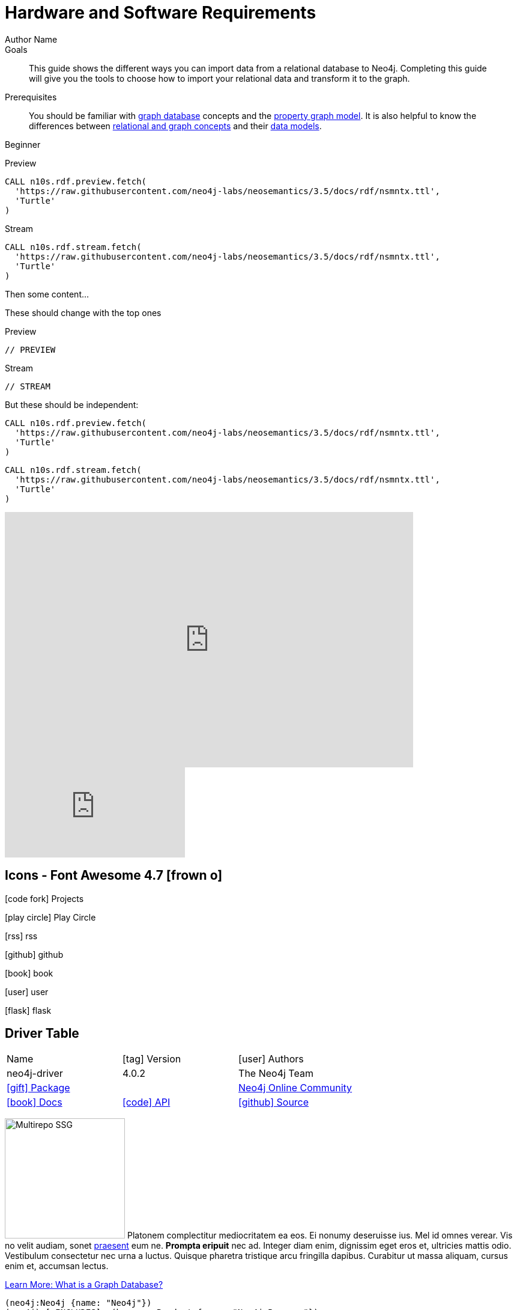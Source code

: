 = Hardware and Software Requirements
Author Name
:idprefix:
:idseparator: -
:!example-caption:
:!table-caption:
:page-pagination:
// tag::theme[]
:page-theme: developer
// end::theme[]

// tag::swiftype[]
:page-posttype: knowledgebase
:page-environment: macos
:page-programminglanguage: java
:page-neo4jversion: 3.5
:page-product: browser
// end::swiftype[]

// tag::meta[]
:description: This guide shows the different ways you can import data from a relational database to Neo4j. Completing this guide will give you the tools to choose how to import your relational data and transform it to the graph.
:keywords: one, two, three, four
// end::meta[]

.Goals
[abstract]
{description}

.Prerequisites
[abstract]
You should be familiar with link:/developer/get-started/graph-database[graph database] concepts and the link:/developer/get-started/graph-database#property-graph[property graph model].
It is also helpful to know the differences between link:/developer/graph-db-vs-rdbms/[relational and graph concepts] and their link:/developer/relational-to-graph-modeling/[data models].

// tag::level[]
:level: Beginner
[role=expertise {level}]
{level}
// end::level[]


// tag::tabs[]
[.tabs]

.Preview
[source,cypher]
CALL n10s.rdf.preview.fetch(
  'https://raw.githubusercontent.com/neo4j-labs/neosemantics/3.5/docs/rdf/nsmntx.ttl',
  'Turtle'
)

.Stream
[source,cypher]
CALL n10s.rdf.stream.fetch(
  'https://raw.githubusercontent.com/neo4j-labs/neosemantics/3.5/docs/rdf/nsmntx.ttl',
  'Turtle'
)

// end::tabs[]

Then some content...

These should change with the top ones


[.tabs]
.Preview
[source,cypher]
----
// PREVIEW
----

.Stream
[source,cypher]
----
// STREAM
----

But these should be independent:

[.tabs]
// tag::source[]
[source,cypher]
----
CALL n10s.rdf.preview.fetch(
  'https://raw.githubusercontent.com/neo4j-labs/neosemantics/3.5/docs/rdf/nsmntx.ttl',
  'Turtle'
)
----
// end::source[]

[source,js]
CALL n10s.rdf.stream.fetch(
  'https://raw.githubusercontent.com/neo4j-labs/neosemantics/3.5/docs/rdf/nsmntx.ttl',
  'Turtle'
)


++++
<div class="responsive-embed">
<iframe width="680" height="425" src="https://www.youtube.com/embed/_D19h5s73Co?showinfo=0&controls=2&autohide=1" frameborder="0" allowfullscreen></iframe>
</div>
++++

video::_D19h5s73Co[youtube]

== Icons - Font Awesome 4.7 icon:frown-o[]

icon:code-fork[] Projects

icon:play-circle[] Play Circle

icon:rss[] rss

icon:github[] github

icon:book[] book

icon:user[] user

icon:flask[] flask


== Driver Table

[cols="3*"]
|===
| Name
| icon:tag[] Version
| icon:user[] Authors

| neo4j-driver
| 4.0.2
| The Neo4j Team

| https://www.npmjs.com/package/neo4j-driver[icon:gift[] Package]
|
| https://community.neo4j.com/c/drivers-stacks/javascript[Neo4j Online Community^]

| link:/[icon:book[] Docs^]
| link:/docs/api/javascript-driver/current/[icon:code[] API]
| http://github.com/neo4j/neo4j-javascript-driver[icon:github[] Source]
|===



image:multirepo-ssg.svg[Multirepo SSG,200,float=right]
Platonem complectitur mediocritatem ea eos.
Ei nonumy deseruisse ius.
Mel id omnes verear.
Vis no velit audiam, sonet <<dependencies,praesent>> eum ne.
*Prompta eripuit* nec ad.
Integer diam enim, dignissim eget eros et, ultricies mattis odio.
Vestibulum consectetur nec urna a luctus.
Quisque pharetra tristique arcu fringilla dapibus.
Curabitur ut massa aliquam, cursus enim et, accumsan lectus.

link:/developer/get-started/graph-database/[Learn More: What is a Graph Database?^, role="button feature-box_button"]

[source,gram]
(neo4j:Neo4j {name: "Neo4j"})
(neo4j)-[:INCLUDES]->(browser:Product {name: "Neo4j Browser"})
(browser)-[:HAS]->(:Feature {name: "Cypher"})
(browser)-[:HAS]->(:Feature {name: "Dev Tools"})
(browser)-[:HAS]->(:Feature {name: "Visualization"})
(neo4j)-[:CONNECTS_WITH]->(drivers:Drivers {name: "Drivers"})
(drivers)-[:SUPPORTS]->(:Language {name: "Java"})
(drivers)-[:SUPPORTS]->(:Language {name: "Javascript"})
(drivers)-[:SUPPORTS]->(:Language {name: ".NET"})
(drivers)-[:SUPPORTS]->(:Language {name: "Python"})
(drivers)-[:SUPPORTS]->(:Language {name: "Go"})
(drivers)-[:SUPPORTS]->(:Language:Unofficial {name: "PHP"})
(drivers)-[:SUPPORTS]->(:Language:Unofficial {name: "Ruby"})
(drivers)-[:SUPPORTS]->(:Language:Unofficial {name: "...and more"})
(neo4j)-[:PROVIDES]->(:OpenSource {name: "Open Source"})
(neo4j)-[:INCLUDES]->(integrations:Integrations {name: "Integrations"})
(integrations)-[:PLUGS_INTO]->(tools:Tools {name: "Tools"})
(integrations)-[:PLUGS_INTO]->(frameworks:Frameworks {name: "Frameworks"})

[.gram]
(neo4j:Neo4j {name: "Neo4j"})
(neo4j)-[:INCLUDES]->(browser:Product {name: "Neo4j Browser"})
(browser)-[:HAS]->(:Feature {name: "Cypher"})
(browser)-[:HAS]->(:Feature {name: "Dev Tools"})
(browser)-[:HAS]->(:Feature {name: "Visualization"})
(neo4j)-[:CONNECTS_WITH]->(drivers:Drivers {name: "Drivers"})
(drivers)-[:SUPPORTS]->(:Language {name: "Java"})
(drivers)-[:SUPPORTS]->(:Language {name: "Javascript"})
(drivers)-[:SUPPORTS]->(:Language {name: ".NET"})
(drivers)-[:SUPPORTS]->(:Language {name: "Python"})
(drivers)-[:SUPPORTS]->(:Language {name: "Go"})
(drivers)-[:SUPPORTS]->(:Language:Unofficial {name: "PHP"})
(drivers)-[:SUPPORTS]->(:Language:Unofficial {name: "Ruby"})
(drivers)-[:SUPPORTS]->(:Language:Unofficial {name: "...and more"})
(neo4j)-[:PROVIDES]->(:OpenSource {name: "Open Source"})
(neo4j)-[:INCLUDES]->(integrations:Integrations {name: "Integrations"})
(integrations)-[:PLUGS_INTO]->(tools:Tools {name: "Tools"})
(integrations)-[:PLUGS_INTO]->(frameworks:Frameworks {name: "Frameworks"})

== Cu solet

Nominavi luptatum eos, an vim hinc philosophia intellegebat.
Lorem pertinacia `expetenda` et nec, [.underline]#wisi# illud [.line-through]#sonet# qui ea.
Eum an doctus <<liber-recusabo,maiestatis efficiantur>>.
Eu mea inani iriure.

// tag::glossary_term[]
Open the <<NEO4J_HOME>> folder and install <<APOC>>.
// end::glossary_term[]

[source,json]
----
{
  "name": "module-name",
  "version": "10.0.1",
  "description": "An example module to illustrate the usage of package.json",
  "author": "Author Name <author@example.com>",
  "scripts": {
    "test": "mocha",
    "lint": "eslint"
  }
}
----

Do something else with <<NEO4J_HOME>>.

.Example paragraph syntax
[source,asciidoc]
----
.Optional title
[example]
This is an example paragraph.
----

.Optional title
[example]
This is an example paragraph.

=== Some Code

How about some code?

[source,js]
----
vfs
  .src('js/vendor/*.js', { cwd: 'src', cwdbase: true, read: false })
  .pipe(tap((file) => { // <1>
    file.contents = browserify(file.relative, { basedir: 'src', detectGlobals: false }).bundle()
  }))
  .pipe(buffer()) // <2>
  .pipe(uglify())
  .pipe(gulp.dest('build'))
----
<1> The tap function is used to wiretap the data in the pipe.
<2> Wrap each streaming file in a buffer so the files can be processed by uglify.
Uglify can only work with buffers, not streams.

Cum dicat #putant# ne.
Est in <<inline,reque>> homero principes, meis deleniti mediocrem ad has.
Altera atomorum his ex, has cu elitr melius propriae.
Eos suscipit scaevola at.


[source,cypher]
----
// Do some Periodic Commit
CALL apoc.periodic.iterate(
  'foo',
  'bar',
  {
    iterateList: true
  }
)
YIELD map
----

[source,cypher]
----
UNWIND range(0, 100) AS id
CREATE (n:Node {id: id, test: true, str: 'ing'})
RETURN collect(n) AS ns
----

....
pom.xml
src/
  main/
    java/
      HelloWorld.java
  test/
    java/
      HelloWorldTest.java
....

Select menu:File[Open Project] to open the project in your IDE.
Per ea btn:[Cancel] inimicus.
Ferri kbd:[F11] tacimates constituam sed ex, eu mea munere vituperata kbd:[Ctrl,T] constituam.

.Sidebar Title
****
Platonem complectitur mediocritatem ea eos.
Ei nonumy deseruisse ius.
Mel id omnes verear.

Altera atomorum his ex, has cu elitr melius propriae.
Eos suscipit scaevola at.
****

=== Liber recusabo

No sea, at invenire voluptaria mnesarchum has.
Ex nam suas nemore dignissim, vel apeirian democritum et.
At ornatus splendide sed, phaedrum omittantur usu an, vix an noster voluptatibus.

. potenti donec cubilia tincidunt
. etiam pulvinar inceptos velit quisque aptent himenaeos
. lacus volutpat semper porttitor aliquet ornare primis nulla enim

Natum facilisis theophrastus an duo.
No sea, at invenire voluptaria mnesarchum has.

* ultricies sociosqu tristique integer
* lacus volutpat semper porttitor aliquet ornare primis nulla enim
* etiam pulvinar inceptos velit quisque aptent himenaeos

Eu sed antiopam gloriatur.
Ea mea agam graeci philosophia.

* [ ] todo
* [x] done!

Vis veri graeci legimus ad.

sed::
splendide sed

mea::
agam graeci

At ornatus splendide sed.

.Library dependencies
[#dependencies%autowidth]
|===
|Library |Version

|eslint
|^1.7.3

|eslint-config-gulp
|^2.0.0

|expect
|^1.20.2

|istanbul
|^0.4.3

|istanbul-coveralls
|^1.0.3

|jscs
|^2.3.5
|===

Cum dicat putant ne.
Est in reque homero principes, meis deleniti mediocrem ad has.
Altera atomorum his ex, has cu elitr melius propriae.
Eos suscipit scaevola at.

[TIP]
This oughta do it!

Cum dicat putant ne.
Est in reque homero principes, meis deleniti mediocrem ad has.
Altera atomorum his ex, has cu elitr melius propriae.
Eos suscipit scaevola at.

[NOTE]
====
You've been down _this_ road before.

 $ npm i -g @antora/cli @antora/site-generator-default
====

Cum dicat putant ne.
Est in reque homero principes, meis deleniti mediocrem ad has.
Altera atomorum his ex, has cu elitr melius propriae.
Eos suscipit scaevola at.

[WARNING]
====
Watch out!

 $ npm i -g @antora/cli @antora/site-generator-default
====

[CAUTION]
====
[#inline]#I wouldn't try that if I were you.#

 $ npm i -g @antora/cli @antora/site-generator-default
====

[IMPORTANT]
====
Don't forget this step!

 $ npm i -g @antora/cli @antora/site-generator-default
====

.Key Points to Remember
[TIP]
====
If you installed the CLI and the default site generator globally, you can upgrade both of them with the same command.

 $ npm i -g @antora/cli @antora/site-generator-default
====

Nominavi luptatum eos, an vim hinc philosophia intellegebat.
Eu mea inani iriure.

[discrete]
== Voluptua singulis

Cum dicat putant ne.
Est in reque homero principes, meis deleniti mediocrem ad has.
Ex nam suas nemore dignissim, vel apeirian democritum et.

.Antora is a multi-repo documentation site generator
image::multirepo-ssg.svg[Multirepo SSG,250]

Make the switch today!

[#english+中文]
== English + 中文

Altera atomorum his ex, has cu elitr melius propriae.
Eos suscipit scaevola at.

[quote, 'Famous Person. Cum dicat putant ne.', 'Cum dicat putant ne. https://example.com[Famous Person Website]']
____
Lorem ipsum dolor sit amet, consectetur adipiscing elit.
Mauris eget leo nunc, nec tempus mi? Curabitur id nisl mi, ut vulputate urna.
Quisque porta facilisis tortor, vitae bibendum velit fringilla vitae! Lorem ipsum dolor sit amet, consectetur adipiscing elit.
Mauris eget leo nunc, nec tempus mi? Curabitur id nisl mi, ut vulputate urna.
Quisque porta facilisis tortor, vitae bibendum velit fringilla vitae!
____

== Fin

That's all, folks!

== Second Level
Lorem ipsum dolor sit amet, consectetur adipiscing elit.
Mauris eget leo nunc, nec tempus mi? Curabitur id nisl mi, ut vulputate urna.
Quisque porta facilisis tortor, vitae bibendum velit fringilla vitae! Lorem ipsum dolor sit amet, consectetur adipiscing elit.

=== Third Level
Mauris eget leo nunc, nec tempus mi? Curabitur id nisl mi, ut vulputate urna.
Quisque porta facilisis tortor, vitae bibendum velit fringilla vitae!


==== Neovis.js

This library was designed to combine JavaScript visualization and Neo4j in a seamless integration.
Connection to Neo4j is simple and straightforward, and because it is built with Neo4j’s property graph model in mind, the data format Neovis expects aligns with the database.
Customizing and coloring styles based on labels, properties, nodes, and relationships is defined in a single configuration object.
Neovis.js can be used without writing Cypher and with minimal JavaScript for integrating into your project.

====
[TIP]
icon:flask[size=2x] The Neovis library is one of our Neo4j Labs projects.
To learn more about Neo4j Labs, visit our https://neo4j.com/labs/[Labs page^].
====

To maximize functionality and data analysis capabilities through visualization, you can also combine this library with the graph algorithms library in Neo4j to style the visualization to align with results of algorithms such as page rank, centrality, communities, and more.
Below, we see a graph visualization of Game Of Thrones character interactions rendered by neovis.js, and enhanced using Neo4j graph algorithms by applying link:/docs/graph-algorithms/current/algorithms/page-rank/[pagerank^] and link:/docs/graph-algorithms/current/algorithms/community/[community detection^] algorithms to the styling of the visualization.

An advantage of enhancing graph visualization with these algorithms is that we can visually interpret the results of these algorithms.

===== Neovis.js Resources
* Blog post: https://medium.com/neo4j/graph-visualization-with-neo4j-using-neovis-js-a2ecaaa7c379[Neovis.js^]
* Download neovis.js: https://www.npmjs.com/package/neovis.js[npm package^]


// tag::glossary[]
[discrete.glossary]
== Glossary

[glossary]
[[NEO4J_HOME]]$NEO4J_HOME:: The directory in which you have installed Neo4j.  This will contain a `bin/` folder which holds the `neo4j` executable, plus conf, data and plugins.
+
For more information, see the link:/ops-manual[Operations Manual^]
[[APOC]]APOC:: xref:apoc[APOC] is a library of procedures and functions that make your life as a Neo4j user easier.

// end::glossary[]
